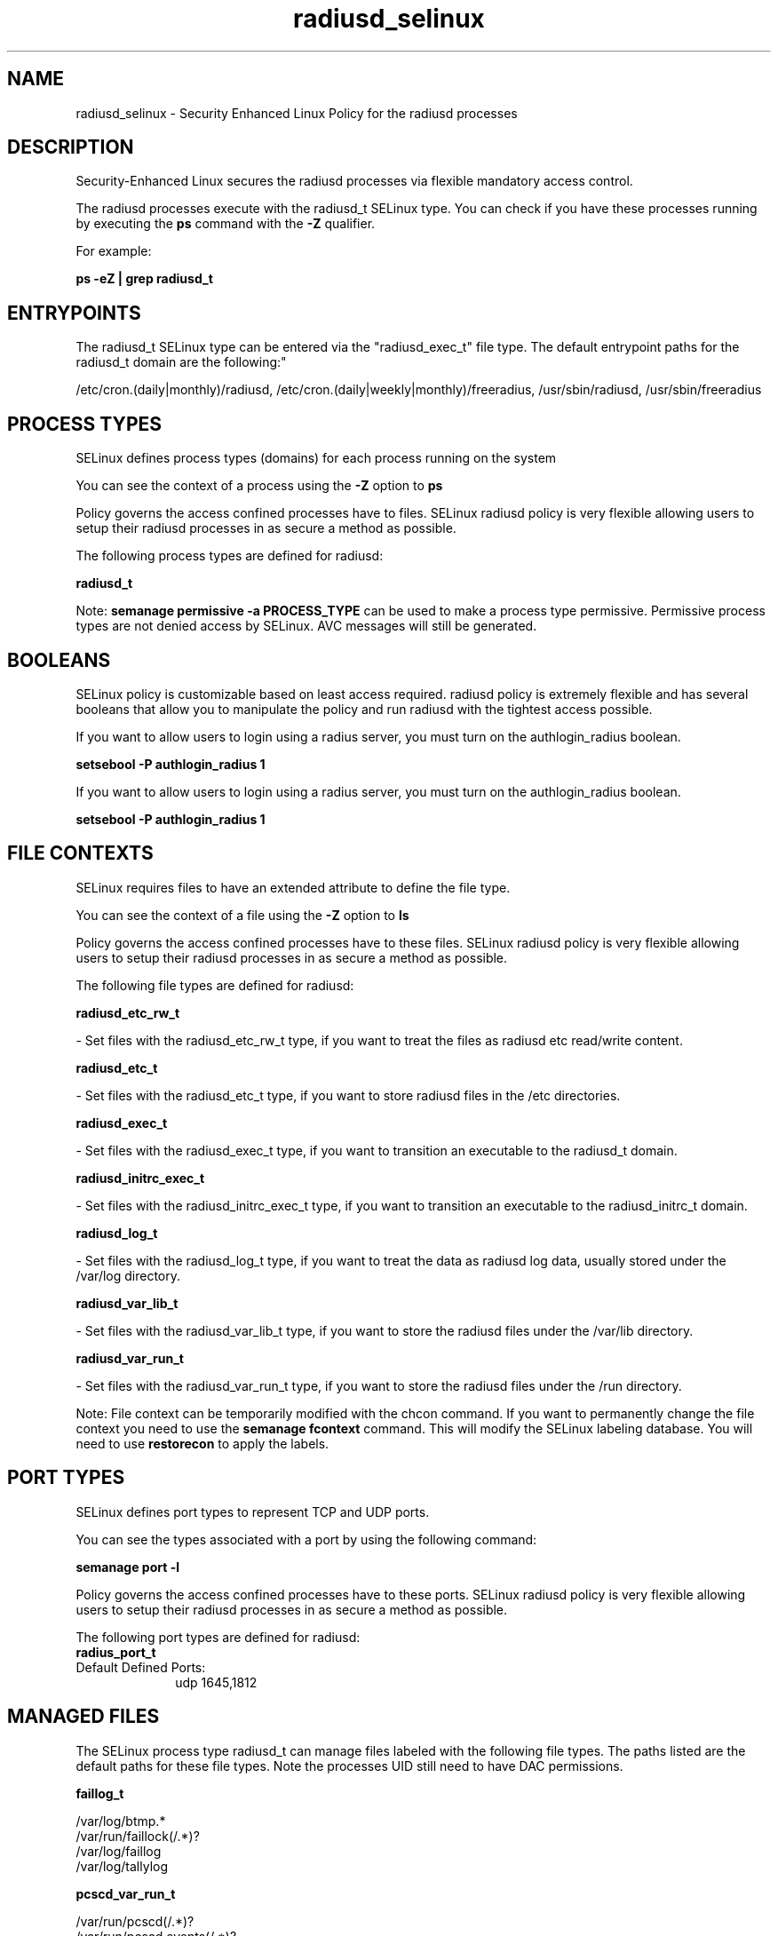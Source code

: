 .TH  "radiusd_selinux"  "8"  "12-11-01" "radiusd" "SELinux Policy documentation for radiusd"
.SH "NAME"
radiusd_selinux \- Security Enhanced Linux Policy for the radiusd processes
.SH "DESCRIPTION"

Security-Enhanced Linux secures the radiusd processes via flexible mandatory access control.

The radiusd processes execute with the radiusd_t SELinux type. You can check if you have these processes running by executing the \fBps\fP command with the \fB\-Z\fP qualifier.

For example:

.B ps -eZ | grep radiusd_t


.SH "ENTRYPOINTS"

The radiusd_t SELinux type can be entered via the "radiusd_exec_t" file type.  The default entrypoint paths for the radiusd_t domain are the following:"

/etc/cron\.(daily|monthly)/radiusd, /etc/cron\.(daily|weekly|monthly)/freeradius, /usr/sbin/radiusd, /usr/sbin/freeradius
.SH PROCESS TYPES
SELinux defines process types (domains) for each process running on the system
.PP
You can see the context of a process using the \fB\-Z\fP option to \fBps\bP
.PP
Policy governs the access confined processes have to files.
SELinux radiusd policy is very flexible allowing users to setup their radiusd processes in as secure a method as possible.
.PP
The following process types are defined for radiusd:

.EX
.B radiusd_t
.EE
.PP
Note:
.B semanage permissive -a PROCESS_TYPE
can be used to make a process type permissive. Permissive process types are not denied access by SELinux. AVC messages will still be generated.

.SH BOOLEANS
SELinux policy is customizable based on least access required.  radiusd policy is extremely flexible and has several booleans that allow you to manipulate the policy and run radiusd with the tightest access possible.


.PP
If you want to allow users to login using a radius server, you must turn on the authlogin_radius boolean.

.EX
.B setsebool -P authlogin_radius 1
.EE

.PP
If you want to allow users to login using a radius server, you must turn on the authlogin_radius boolean.

.EX
.B setsebool -P authlogin_radius 1
.EE

.SH FILE CONTEXTS
SELinux requires files to have an extended attribute to define the file type.
.PP
You can see the context of a file using the \fB\-Z\fP option to \fBls\bP
.PP
Policy governs the access confined processes have to these files.
SELinux radiusd policy is very flexible allowing users to setup their radiusd processes in as secure a method as possible.
.PP
The following file types are defined for radiusd:


.EX
.PP
.B radiusd_etc_rw_t
.EE

- Set files with the radiusd_etc_rw_t type, if you want to treat the files as radiusd etc read/write content.


.EX
.PP
.B radiusd_etc_t
.EE

- Set files with the radiusd_etc_t type, if you want to store radiusd files in the /etc directories.


.EX
.PP
.B radiusd_exec_t
.EE

- Set files with the radiusd_exec_t type, if you want to transition an executable to the radiusd_t domain.


.EX
.PP
.B radiusd_initrc_exec_t
.EE

- Set files with the radiusd_initrc_exec_t type, if you want to transition an executable to the radiusd_initrc_t domain.


.EX
.PP
.B radiusd_log_t
.EE

- Set files with the radiusd_log_t type, if you want to treat the data as radiusd log data, usually stored under the /var/log directory.


.EX
.PP
.B radiusd_var_lib_t
.EE

- Set files with the radiusd_var_lib_t type, if you want to store the radiusd files under the /var/lib directory.


.EX
.PP
.B radiusd_var_run_t
.EE

- Set files with the radiusd_var_run_t type, if you want to store the radiusd files under the /run directory.


.PP
Note: File context can be temporarily modified with the chcon command.  If you want to permanently change the file context you need to use the
.B semanage fcontext
command.  This will modify the SELinux labeling database.  You will need to use
.B restorecon
to apply the labels.

.SH PORT TYPES
SELinux defines port types to represent TCP and UDP ports.
.PP
You can see the types associated with a port by using the following command:

.B semanage port -l

.PP
Policy governs the access confined processes have to these ports.
SELinux radiusd policy is very flexible allowing users to setup their radiusd processes in as secure a method as possible.
.PP
The following port types are defined for radiusd:

.EX
.TP 5
.B radius_port_t
.TP 10
.EE


Default Defined Ports:
udp 1645,1812
.EE
.SH "MANAGED FILES"

The SELinux process type radiusd_t can manage files labeled with the following file types.  The paths listed are the default paths for these file types.  Note the processes UID still need to have DAC permissions.

.br
.B faillog_t

	/var/log/btmp.*
.br
	/var/run/faillock(/.*)?
.br
	/var/log/faillog
.br
	/var/log/tallylog
.br

.br
.B pcscd_var_run_t

	/var/run/pcscd(/.*)?
.br
	/var/run/pcscd\.events(/.*)?
.br
	/var/run/pcscd\.pid
.br
	/var/run/pcscd\.pub
.br
	/var/run/pcscd\.comm
.br

.br
.B radiusd_etc_rw_t

	/etc/raddb/db\.daily
.br

.br
.B radiusd_log_t

	/var/log/radius(/.*)?
.br
	/var/log/radwtmp.*
.br
	/var/log/radacct(/.*)?
.br
	/var/log/radius\.log.*
.br
	/var/log/freeradius(/.*)?
.br
	/var/log/radiusd-freeradius(/.*)?
.br
	/var/log/radutmp
.br

.br
.B radiusd_var_lib_t

	/var/lib/radiousd(/.*)?
.br

.br
.B radiusd_var_run_t

	/var/run/radiusd(/.*)?
.br
	/var/run/radiusd\.pid
.br

.SH NSSWITCH DOMAIN

.PP
If you want to allow users to resolve user passwd entries directly from ldap rather then using a sssd serve for the radiusd_t, you must turn on the authlogin_nsswitch_use_ldap boolean.

.EX
.B setsebool -P authlogin_nsswitch_use_ldap 1
.EE

.PP
If you want to allow confined applications to run with kerberos for the radiusd_t, you must turn on the kerberos_enabled boolean.

.EX
.B setsebool -P kerberos_enabled 1
.EE

.SH "COMMANDS"
.B semanage fcontext
can also be used to manipulate default file context mappings.
.PP
.B semanage permissive
can also be used to manipulate whether or not a process type is permissive.
.PP
.B semanage module
can also be used to enable/disable/install/remove policy modules.

.B semanage port
can also be used to manipulate the port definitions

.B semanage boolean
can also be used to manipulate the booleans

.PP
.B system-config-selinux
is a GUI tool available to customize SELinux policy settings.

.SH AUTHOR
This manual page was auto-generated using
.B "sepolicy manpage"
by Dan Walsh.

.SH "SEE ALSO"
selinux(8), radiusd(8), semanage(8), restorecon(8), chcon(1), sepolicy(8)
, setsebool(8)
